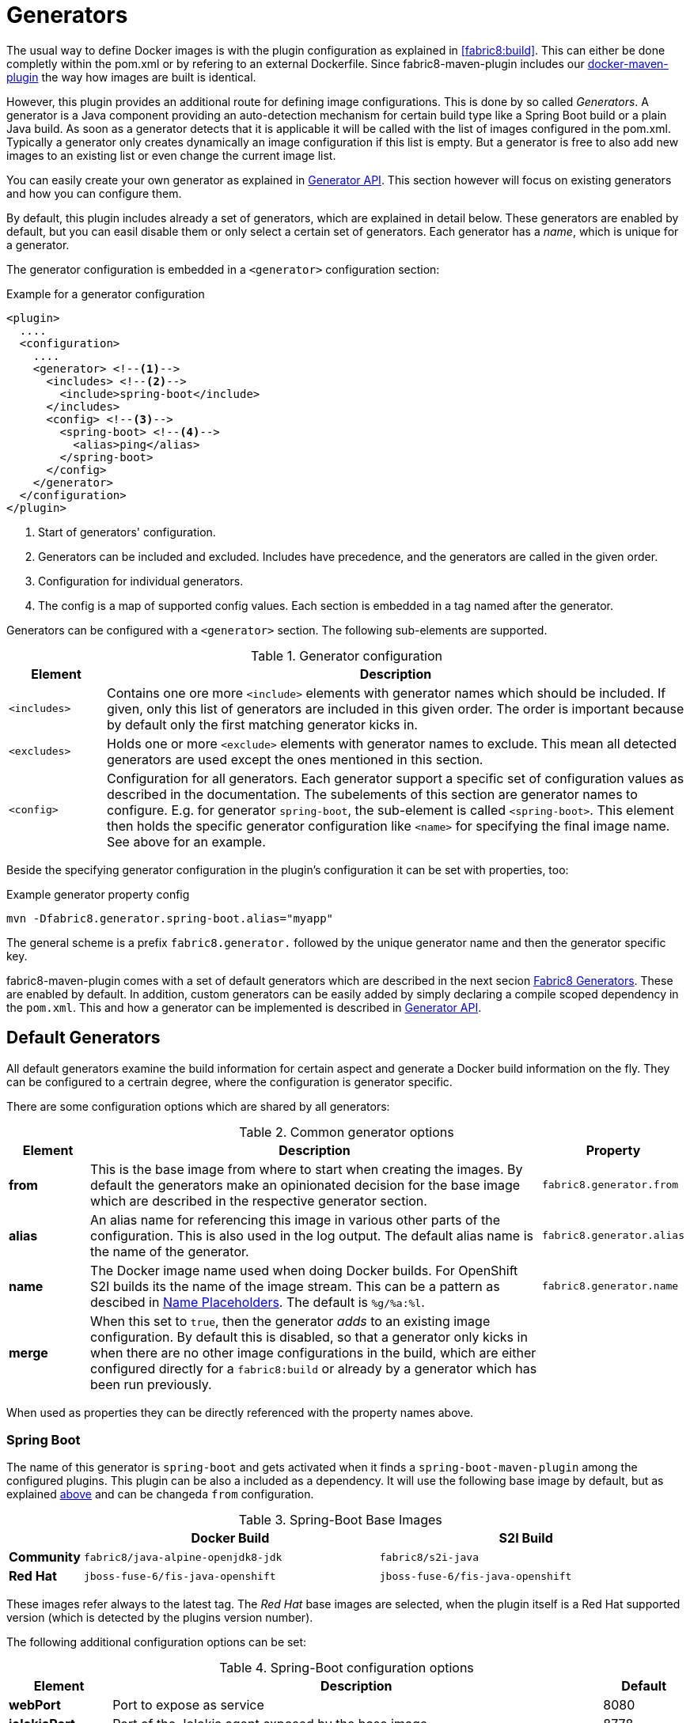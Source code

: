 
[[generators]]
= Generators

The usual way to define Docker images is with the plugin configuration as explained in <<fabric8:build>>. This can either be done completly within the pom.xml or by refering to an external Dockerfile. Since fabric8-maven-plugin includes our https://github.com/fabric8io/docker-maven-plugin[docker-maven-plugin] the way how images are built is identical.

However, this plugin provides an additional route for defining image configurations. This is done by so called _Generators_. A generator is a Java component providing an auto-detection mechanism for certain build type like a Spring Boot build or a plain Java build. As soon as a generator detects that it is applicable it will be called with the list of images configured in the pom.xml. Typically a generator only creates dynamically an image configuration if this list is empty. But a generator is free to also add new images to an existing list or even change the current image list.

You can easily create your own generator as explained in <<generators-api, Generator API>>. This section however will focus on existing generators and how you can configure them.

By default, this plugin includes already a set of generators,  which are explained in detail below. These generators are enabled by default, but you can easil disable them or only select a certain set of generators. Each generator has a _name_, which is unique for a generator.

The generator configuration is embedded in a `<generator>` configuration section:

[[generator-example]]
.Example for a generator configuration
[source,xml,indent=0,subs="verbatim,quotes,attributes"]
----
<plugin>
  ....
  <configuration>
    ....
    <generator> <!--1-->
      <includes> <!--2-->
        <include>spring-boot</include>
      </includes>
      <config> <!--3-->
        <spring-boot> <!--4-->
          <alias>ping</alias>
        </spring-boot>
      </config>
    </generator>
  </configuration>
</plugin>
----
<1> Start of generators' configuration.
<2> Generators can be included and excluded. Includes have precedence, and the generators are called in the given order.
<3> Configuration for individual generators.
<4> The config is a map of supported config values. Each section is embedded in a tag named after the generator.

Generators can be configured with a `<generator>` section. The following sub-elements are supported.

.Generator configuration
[cols="1,6"]
|===
| Element | Description

| `<includes>`
| Contains one ore more `<include>` elements with generator names which should be included. If given, only this list of generators are included in this given order. The order is important because by default only the first matching generator kicks in.

| `<excludes>`
| Holds one or more `<exclude>` elements with generator names to exclude. This mean all detected generators are used except the ones mentioned in this section.

| `<config>`
| Configuration for all generators. Each generator support a specific set of configuration values as described in the documentation. The subelements of this section are generator names to configure. E.g. for generator `spring-boot`, the sub-element is called `<spring-boot>`. This element then holds the specific generator configuration like `<name>` for specifying the final image name. See above for an example.
|===


Beside the specifying generator configuration in the plugin's configuration it can be set with properties, too:

.Example generator property config
[source, sh]
----
mvn -Dfabric8.generator.spring-boot.alias="myapp"
----

The general scheme is a prefix `fabric8.generator.` followed by the unique generator name and then the generator specific key.

fabric8-maven-plugin comes with a set of default generators which are described in the next secion <<generators-fabric8, Fabric8 Generators>>. These are enabled by default. In addition, custom generators can be easily added by simply declaring a compile scoped dependency in the `pom.xml`. This and how a generator can be implemented is described in <<generators-api, Generator API>>.

[[generators-default]]
== Default Generators

All default generators examine the build information for certain aspect and generate a Docker build information on the fly. They can be configured to a certrain degree, where the configuration is generator specific.



There are some configuration options which are shared by all generators:

[[generator-options-common]]
.Common generator options
[cols="1,6,1"]
|===
| Element | Description | Property

| *from*
| This is the base image from where to start when creating the images. By default the generators make an opinionated decision for the base image which are described in the respective generator section.
| `fabric8.generator.from`

| *alias*
| An alias name for referencing this image in various other parts of the configuration. This is also used in the log output. The default alias name is the name of the generator.
| `fabric8.generator.alias`

| *name*
| The Docker image name used when doing Docker builds. For OpenShift S2I builds its the name of the image stream. This can be a pattern as descibed in <<image-name-placeholders, Name Placeholders>>. The default is `%g/%a:%l`.
| `fabric8.generator.name`

| *merge*
| When this set to `true`, then the generator _adds_ to an existing image configuration. By default this is disabled, so that a generator only kicks in when there are no other image configurations in the build, which are either configured directly for a `fabric8:build` or already by a generator which has been run previously.
|
|===

When used as properties they can be directly referenced with the property names above.

[[generator-spring-boot]]
=== Spring Boot

The name of this generator is `spring-boot` and gets activated when it finds a `spring-boot-maven-plugin` among the configured plugins. This plugin can be also a included as a dependency. It will use the following base image by default, but as explained <<generator-options-common, above>> and can be changeda `from` configuration.

[[spring-boot-from]]
.Spring-Boot Base Images
[cols="1,4,4"]
|===
| | Docker Build | S2I Build

| *Community*
| `fabric8/java-alpine-openjdk8-jdk`
| `fabric8/s2i-java`

| *Red Hat*
| `jboss-fuse-6/fis-java-openshift`
| `jboss-fuse-6/fis-java-openshift`
|===

These images refer always to the latest tag. The _Red Hat_ base images are selected, when the plugin itself is a Red Hat supported version (which is detected by the plugins version number).

The following additional configuration options can be set:

.Spring-Boot configuration options
[cols="1,6,1"]
|===
| Element | Description | Default

| *webPort*
| Port to expose as service
| 8080

| *jolokiaPort*
| Port of the Jolokia agent exposed by the base image
| 8778

| *prometheusPort*
| Port of the Prometheus jmx_exporter exposed by the base image
| 9779
|===

=== Java Applications

This generator is named `java-exec` and is responsible to start up arbitrary Java application. It kicks in if the the main class is explicitly configured in this generator's configuration or when it finds a single class with a `public static void main(String[] args)` method. If it finds more than one class, the generator is a no op.

It use the same default images as the <<spring-boot-from, Spring Boot generator>>.

Beside the common configuration parameters described in the table <<generator-options-common, Common Generator Options>> it knows the following additional configuration options:

.Java Application configuration options
[cols="1,6,1"]
|===
| Element | Description | Default

| *mainClass*
| Main class to call. If not given a class is tried to be found by scanning `target/classes` for a single class with a main method. If not found or more than one is found, this generator does nothing.
|

| *webPort*
| Port to expose as service
| 8080

| *jolokiaPort*
| Port of the Jolokia agent exposed by the base image
| 8778

| *prometheusPort*
| Port of the Prometheus jmx_exporter exposed by the base image
| 9779
|===

=== Karaf

[[generators-api]]
== Generator API

WARNING: The API is still a bit in flux and will be documented later. Please refer to the  https://github.com/fabric8io/fabric8-maven-plugin/blob/master/generator/api/src/main/java/io/fabric8/maven/generator/api/Generator.java[Generator] Interface in the meantime.
